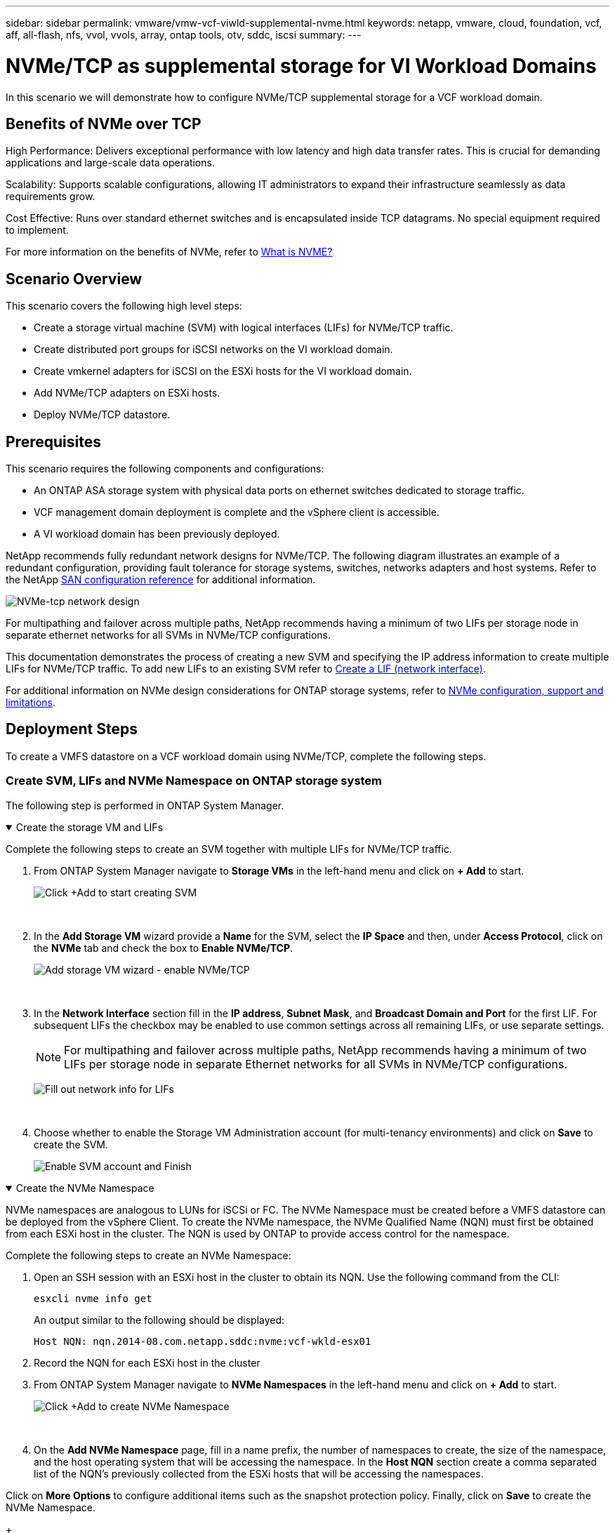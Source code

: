 ---
sidebar: sidebar
permalink: vmware/vmw-vcf-viwld-supplemental-nvme.html
keywords: netapp, vmware, cloud, foundation, vcf, aff, all-flash, nfs, vvol, vvols, array, ontap tools, otv, sddc, iscsi
summary:
---

= NVMe/TCP as supplemental storage for VI Workload Domains
:hardbreaks:
:nofooter:
:icons: font
:linkattrs:
:imagesdir: ../media/

[.lead]
In this scenario we will demonstrate how to configure NVMe/TCP supplemental storage for a VCF workload domain. 

== Benefits of NVMe over TCP
High Performance: Delivers exceptional performance with low latency and high data transfer rates. This is crucial for demanding applications and large-scale data operations.

Scalability: Supports scalable configurations, allowing IT administrators to expand their infrastructure seamlessly as data requirements grow.

Cost Effective: Runs over standard ethernet switches and is encapsulated inside TCP datagrams. No special equipment required to implement.

For more information on the benefits of NVMe, refer to https://www.netapp.com/data-storage/nvme/what-is-nvme/[What is NVME?]


== Scenario Overview

This scenario covers the following high level steps:

* Create a storage virtual machine (SVM) with logical interfaces (LIFs) for NVMe/TCP traffic.
* Create distributed port groups for iSCSI networks on the VI workload domain.
* Create vmkernel adapters for iSCSI on the ESXi hosts for the VI workload domain.
* Add NVMe/TCP adapters on ESXi hosts.
* Deploy NVMe/TCP datastore.

== Prerequisites
This scenario requires the following components and configurations:

* An ONTAP ASA storage system with physical data ports on ethernet switches dedicated to storage traffic.
* VCF management domain deployment is complete and the vSphere client is accessible.
* A VI workload domain has been previously deployed.

NetApp recommends fully redundant network designs for NVMe/TCP. The following diagram illustrates an example of a redundant configuration, providing fault tolerance for storage systems, switches, networks adapters and host systems. Refer to the NetApp link:https://docs.netapp.com/us-en/ontap/san-config/index.html[SAN configuration reference] for additional information.

image:vmware-vcf-asa-image74.png[NVMe-tcp network design]

For multipathing and failover across multiple paths, NetApp recommends having a minimum of two LIFs per storage node in separate ethernet networks for all SVMs in NVMe/TCP configurations.

This documentation demonstrates the process of creating a new SVM and specifying the IP address information to create multiple LIFs for NVMe/TCP traffic. To add new LIFs to an existing SVM refer to link:https://docs.netapp.com/us-en/ontap/networking/create_a_lif.html[Create a LIF (network interface)].

For additional information on NVMe design considerations for ONTAP storage systems, refer to link:https://docs.netapp.com/us-en/ontap/nvme/support-limitations.html[NVMe configuration, support and limitations]. 

== Deployment Steps
To create a VMFS datastore on a VCF workload domain using NVMe/TCP, complete the following steps.

=== Create SVM, LIFs and NVMe Namespace on ONTAP storage system
The following step is performed in ONTAP System Manager.

.Create the storage VM and LIFs
[%collapsible%open]
==== 
Complete the following steps to create an SVM together with multiple LIFs for NVMe/TCP traffic.

. From ONTAP System Manager navigate to *Storage VMs* in the left-hand menu and click on *+ Add* to start. 
+
image:vmware-vcf-asa-image01.png[Click +Add to start creating SVM]
+
{nbsp}
. In the *Add Storage VM* wizard provide a *Name* for the SVM, select the *IP Space* and then, under *Access Protocol*, click on the *NVMe* tab and check the box to *Enable NVMe/TCP*.
+
image:vmware-vcf-asa-image75.png[Add storage VM wizard - enable NVMe/TCP]
+
{nbsp}
. In the *Network Interface* section fill in the *IP address*, *Subnet Mask*, and *Broadcast Domain and Port* for the first LIF. For subsequent LIFs the checkbox may be enabled to use common settings across all remaining LIFs, or use separate settings.
+
NOTE: For multipathing and failover across multiple paths, NetApp recommends having a minimum of two LIFs per storage node in separate Ethernet networks for all SVMs in NVMe/TCP configurations.
+
image:vmware-vcf-asa-image76.png[Fill out network info for LIFs]
+
{nbsp}
. Choose whether to enable the Storage VM Administration account (for multi-tenancy environments) and click on *Save* to create the SVM.
+
image:vmware-vcf-asa-image04.png[Enable SVM account and Finish]
====

.Create the NVMe Namespace
[%collapsible%open]
==== 
NVMe namespaces are analogous to LUNs for iSCSi or FC. The NVMe Namespace must be created before a VMFS datastore can be deployed from the vSphere Client. To create the NVMe namespace, the NVMe Qualified Name (NQN) must first be obtained from each ESXi host in the cluster. The NQN is used by ONTAP to provide access control for the namespace. 

Complete the following steps to create an NVMe Namespace:

. Open an SSH session with an ESXi host in the cluster to obtain its NQN. Use the following command from the CLI:
+
[source, cli]
esxcli nvme info get
+
An output similar to the following should be displayed:
+
[source, cli]
Host NQN: nqn.2014-08.com.netapp.sddc:nvme:vcf-wkld-esx01

. Record the NQN for each ESXi host in the cluster

. From ONTAP System Manager navigate to *NVMe Namespaces* in the left-hand menu and click on *+ Add* to start. 
+
image:vmware-vcf-asa-image93.png[Click +Add to create NVMe Namespace]
+
{nbsp}
. On the *Add NVMe Namespace* page, fill in a name prefix, the number of namespaces to create, the size of the namespace, and the host operating system that will be accessing the namespace. In the *Host NQN* section create a comma separated list of the NQN's previously collected from the ESXi hosts that will be accessing the namespaces. 

Click on *More Options* to configure additional items such as the snapshot protection policy. Finally, click on *Save* to create the NVMe Namespace.
+
image:vmware-vcf-asa-image93.png[Click +Add to create NVMe Namespace]
====

=== Set up networking and NVMe software adapters on ESXi hosts
The following steps are performed on the VI workload domain cluster using the vSphere client. In this case vCenter Single Sign-On is being used so the vSphere client is common to both the management and workload domains.

.Create Distributed Port Groups for NVME/TCP traffic
[%collapsible%open]
====
Complete the following to create a new distributed port group for each NVMe/TCP network:

. From the vSphere client , navigate to *Inventory > Networking* for the workload domain. Navigate to the existing Distributed Switch and choose the action to create *New Distributed Port Group...*.
+
image:vmware-vcf-asa-image22.png[Choose to create new port group]
+
{nbsp}
. In the *New Distributed Port Group* wizard fill in a name for the new port group and click on *Next* to continue.

. On the *Configure settings* page fill out all settings. If VLANs are being used be sure to provide the correct VLAN ID. Click on *Next* to continue.
+
image:vmware-vcf-asa-image23.png[Fill out VLAN ID]
+
{nbsp}
. On the *Ready to complete* page, review the changes and click on *Finish* to create the new distributed port group.

. Repeat this process to create a distributed port group for the second NVMe/TCP network being used and ensure you have input the correct *VLAN ID*.

. Once both port groups have been created, navigate to the first port group and select the action to *Edit settings...*.
+
image:vmware-vcf-asa-image77.png[DPG - edit settings]
+
{nbsp}
. On *Distributed Port Group - Edit Settings* page, navigate to *Teaming and failover* in the left-hand menu and click on *uplink2* to move it down to *Unused uplinks*.
+
image:vmware-vcf-asa-image78.png[move uplink2 to unused]

. Repeat this step for the second NVMe/TCP port group. However, this time move *uplink1* down to *Unused uplinks*. 

+
image:vmware-vcf-asa-image79.png[move uplink 1 to unused]
====

.Create VMkernel adapters on each ESXi host
[%collapsible%open]
====
Repeat this process on each ESXi host in the workload domain.

. From the vSphere client navigate to one of the ESXi hosts in the workload domain inventory. From the *Configure* tab select *VMkernel adapters* and click on *Add Networking...* to start.
+
image:vmware-vcf-asa-image30.png[Start add networking wizard]
+
{nbsp}
. On the *Select connection type* window choose *VMkernel Network Adapter* and click on *Next* to continue.
+
image:vmware-vcf-asa-image08.png[Choose VMkernel Network Adapter]
+
{nbsp}
. On the *Select target device* page, choose one of the distributed port groups for iSCSI that was created previously.
+
image:vmware-vcf-asa-image95.png[Choose target port group]
+
{nbsp}
. On the *Port properties* page click the box for *NVMe over TCP* and click on *Next* to continue.
+
image:vmware-vcf-asa-image96.png[VMkernel port properties]
+
{nbsp}
. On the *IPv4 settings* page fill in the *IP address*, *Subnet mask*, and provide a new Gateway IP address (only if required). Click on *Next* to continue.
+ 
image:vmware-vcf-asa-image97.png[VMkernel IPv4 settings]
+
{nbsp}
. Review the your selections on the *Ready to complete* page and click on *Finish* to create the VMkernel adapter.
+
image:vmware-vcf-asa-image98.png[Review VMkernel selections]
+
{nbsp}
. Repeat this process to create a VMkernel adapter for the second iSCSI network.
====

.Add NVMe over TCP adapter
[%collapsible%open]
====
Each ESXi host in the workload domain cluster must have an NVMe over TCP software adapter installed for every established NVMe/TCP network dedicated to storage traffic.

To install NVMe over TCP adapters and discover the NVMe controllers, complete the following steps:

. In the vSphere client navigate to one of the ESXi hosts in the workload domain cluster. From the *Configure* tab click on *Storage Adapters* in the menu and then, from the *Add Software Adapter* drop-down menu, select *Add NVMe over TCP adapter*.
+ 
image:vmware-vcf-asa-image99.png[Add NVMe over TCP adapter]
+
{nbsp}
. In the *Add Software NVMe over TCP adapter* window, access the *Physical Network Adapter* drop-down menu and select the correct physical network adapter on which to enable the NVMe adapter.
+ 
image:vmware-vcf-asa-image100.png[Select physical adapter]
+
{nbsp}
. Repeat this process for the second network assigned to NVMe over TCP traffic, assigning the correct physical adapter.

. Select one of the newly installed NVMe over TCP adapters and, on the *Controllers* tab, select *Add Controller*.
+ 
image:vmware-vcf-asa-image101.png[Add Controller]
+
{nbsp}
. In the *Add controller* window, select the *Automatically* tab and complete the following steps. 
* Fill in an IP addresses for one of the SVM logical interfaces on the same network as the physical adapter assigned to this NVMe over TCP adapter. 
* Click on the *Discover Controllers* button.
* From the list of discovered controllers, click the check box for the two controllers with network addresses aligned with this NVMe over TCP adapter.
* Click on the *OK* button to add the selected controllers. 
+ 
image:vmware-vcf-asa-image102.png[Discover and add controllers]
+
{nbsp}
. After a few seconds you should see the NVMe namespace appear on the Devices tab.
+ 
image:vmware-vcf-asa-image103.png[NVMe namespace listed under devices]
+
{nbsp}
. Repeat this procedure to create an NVMe over TCP adapter for the second network established for NVMe/TCP traffic.
====

.Deploy NVMe over TCP datastore
[%collapsible%open]
====
To create a VMFS datastore on the NVMe namespace, complete the following steps:

. In the vSphere client navigate to one of the ESXi hosts in the workload domain cluster. From the *Actions* menu select *Storage > New Datastore...*.
+ 
image:vmware-vcf-asa-image104.png[Add NVMe over TCP adapter]
+
{nbsp}
. In the *New Datastore* wizard, select *VMFS* as the type. Click on *Next* to continue.

. On the *Name and device selection* page, provide a name for the datastore and select the NVMe namespace from the list of available devices.
+ 
image:vmware-vcf-asa-image105.png[Name and device selection]
+
{nbsp}
. On the *VMFS version* page select the version of VMFS for the datastore.

. On the *Partition configuration* page, make any desired changes to the default partition scheme. Click on *Next* to continue.
+ 
image:vmware-vcf-asa-image106.png[NVMe partition configuration]
+
{nbsp}
. On the *Ready to complete* page, review the summary and click on *Finish* to create the datastore.

. Navigate to the new datastore in inventory and click on the *Hosts* tab. If configured correctly, all ESXi hosts in the cluster should be listed and have access to the new datastore.
+ 
image:vmware-vcf-asa-image107.png[Hosts connected to datastore]
+
{nbsp}

====

== Additional information

For information on configuring ONTAP storage systems refer to the link:https://docs.netapp.com/us-en/ontap[ONTAP 9 Documentation] center.

For information on configuring VCF refer to link:https://techdocs.broadcom.com/us/en/vmware-cis/vcf.html[VMware Cloud Foundation Documentation].